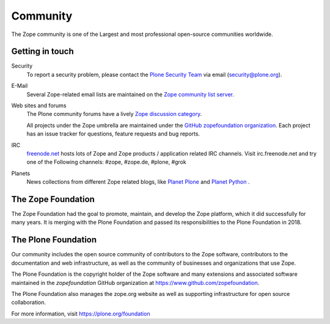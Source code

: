Community
=========

The Zope community is one of the Largest and most professional
open-source communities worldwide.

Getting in touch
----------------

Security
  To report a security problem, please contact the `Plone Security Team
  <https://plone.org/community/security>`_ via email (security@plone.org).

E-Mail
  Several Zope-related email lists are maintained on the `Zope community list
  server <https://mail.zope.org>`_.

Web sites and forums
  The Plone community forums have a lively `Zope discussion category
  <https://community.plone.org/c/zope>`_.

  All projects under the Zope umbrella are maintained under the `GitHub
  zopefoundation organization <https://github.com/zopefoundation>`_. Each
  project has an issue tracker for questions, feature requests and bug
  reports.

IRC
  `freenode.net <https://freenode.net>`_ hosts lots of Zope and Zope
  products / application related IRC channels. Visit irc.freenode.net and
  try one of the Following channels: #zope, #zope.de, #plone, #grok

Planets
  News collections from different Zope related blogs, like `Planet
  Plone <https://planet.plone.org/>`_ and `Planet Python
  <https://planetpython.org/>`_ .


The Zope Foundation
-------------------
The Zope Foundation had the goal to promote, maintain, and develop the
Zope platform, which it did successfully for many years. It is merging with
the Plone Foundation and passed its responsibilities to the Plone Foundation
in 2018.


The Plone Foundation
--------------------
Our community includes the open source community of contributors to
the Zope software, contributors to the documentation and web
infrastructure, as well as the community of businesses and
organizations that use Zope.

The Plone Foundation is the copyright holder of the Zope software and many
extensions and associated software maintained in the `zopefoundation` GitHub organization at https://www.github.com/zopefoundation.

The Plone Foundation also manages the zope.org website as well as supporting
infrastructure for open source collaboration.

For more information, visit https://plone.org/foundation
